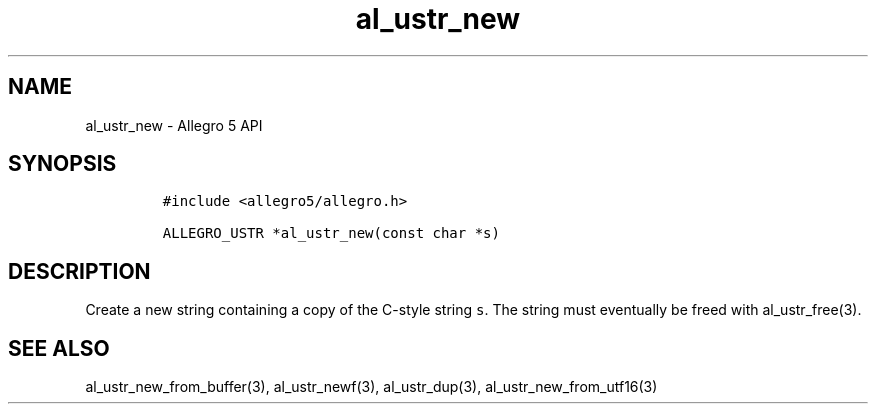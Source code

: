 .\" Automatically generated by Pandoc 3.1.3
.\"
.\" Define V font for inline verbatim, using C font in formats
.\" that render this, and otherwise B font.
.ie "\f[CB]x\f[]"x" \{\
. ftr V B
. ftr VI BI
. ftr VB B
. ftr VBI BI
.\}
.el \{\
. ftr V CR
. ftr VI CI
. ftr VB CB
. ftr VBI CBI
.\}
.TH "al_ustr_new" "3" "" "Allegro reference manual" ""
.hy
.SH NAME
.PP
al_ustr_new - Allegro 5 API
.SH SYNOPSIS
.IP
.nf
\f[C]
#include <allegro5/allegro.h>

ALLEGRO_USTR *al_ustr_new(const char *s)
\f[R]
.fi
.SH DESCRIPTION
.PP
Create a new string containing a copy of the C-style string \f[V]s\f[R].
The string must eventually be freed with al_ustr_free(3).
.SH SEE ALSO
.PP
al_ustr_new_from_buffer(3), al_ustr_newf(3), al_ustr_dup(3),
al_ustr_new_from_utf16(3)
